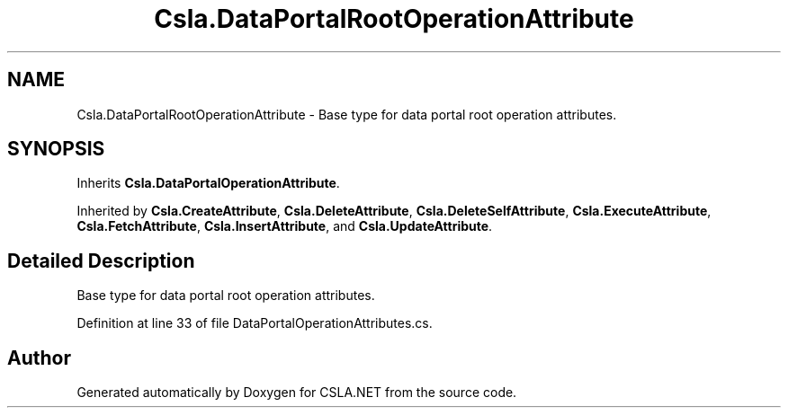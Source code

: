 .TH "Csla.DataPortalRootOperationAttribute" 3 "Thu Jul 22 2021" "Version 5.4.2" "CSLA.NET" \" -*- nroff -*-
.ad l
.nh
.SH NAME
Csla.DataPortalRootOperationAttribute \- Base type for data portal root operation attributes\&.  

.SH SYNOPSIS
.br
.PP
.PP
Inherits \fBCsla\&.DataPortalOperationAttribute\fP\&.
.PP
Inherited by \fBCsla\&.CreateAttribute\fP, \fBCsla\&.DeleteAttribute\fP, \fBCsla\&.DeleteSelfAttribute\fP, \fBCsla\&.ExecuteAttribute\fP, \fBCsla\&.FetchAttribute\fP, \fBCsla\&.InsertAttribute\fP, and \fBCsla\&.UpdateAttribute\fP\&.
.SH "Detailed Description"
.PP 
Base type for data portal root operation attributes\&. 


.PP
Definition at line 33 of file DataPortalOperationAttributes\&.cs\&.

.SH "Author"
.PP 
Generated automatically by Doxygen for CSLA\&.NET from the source code\&.
